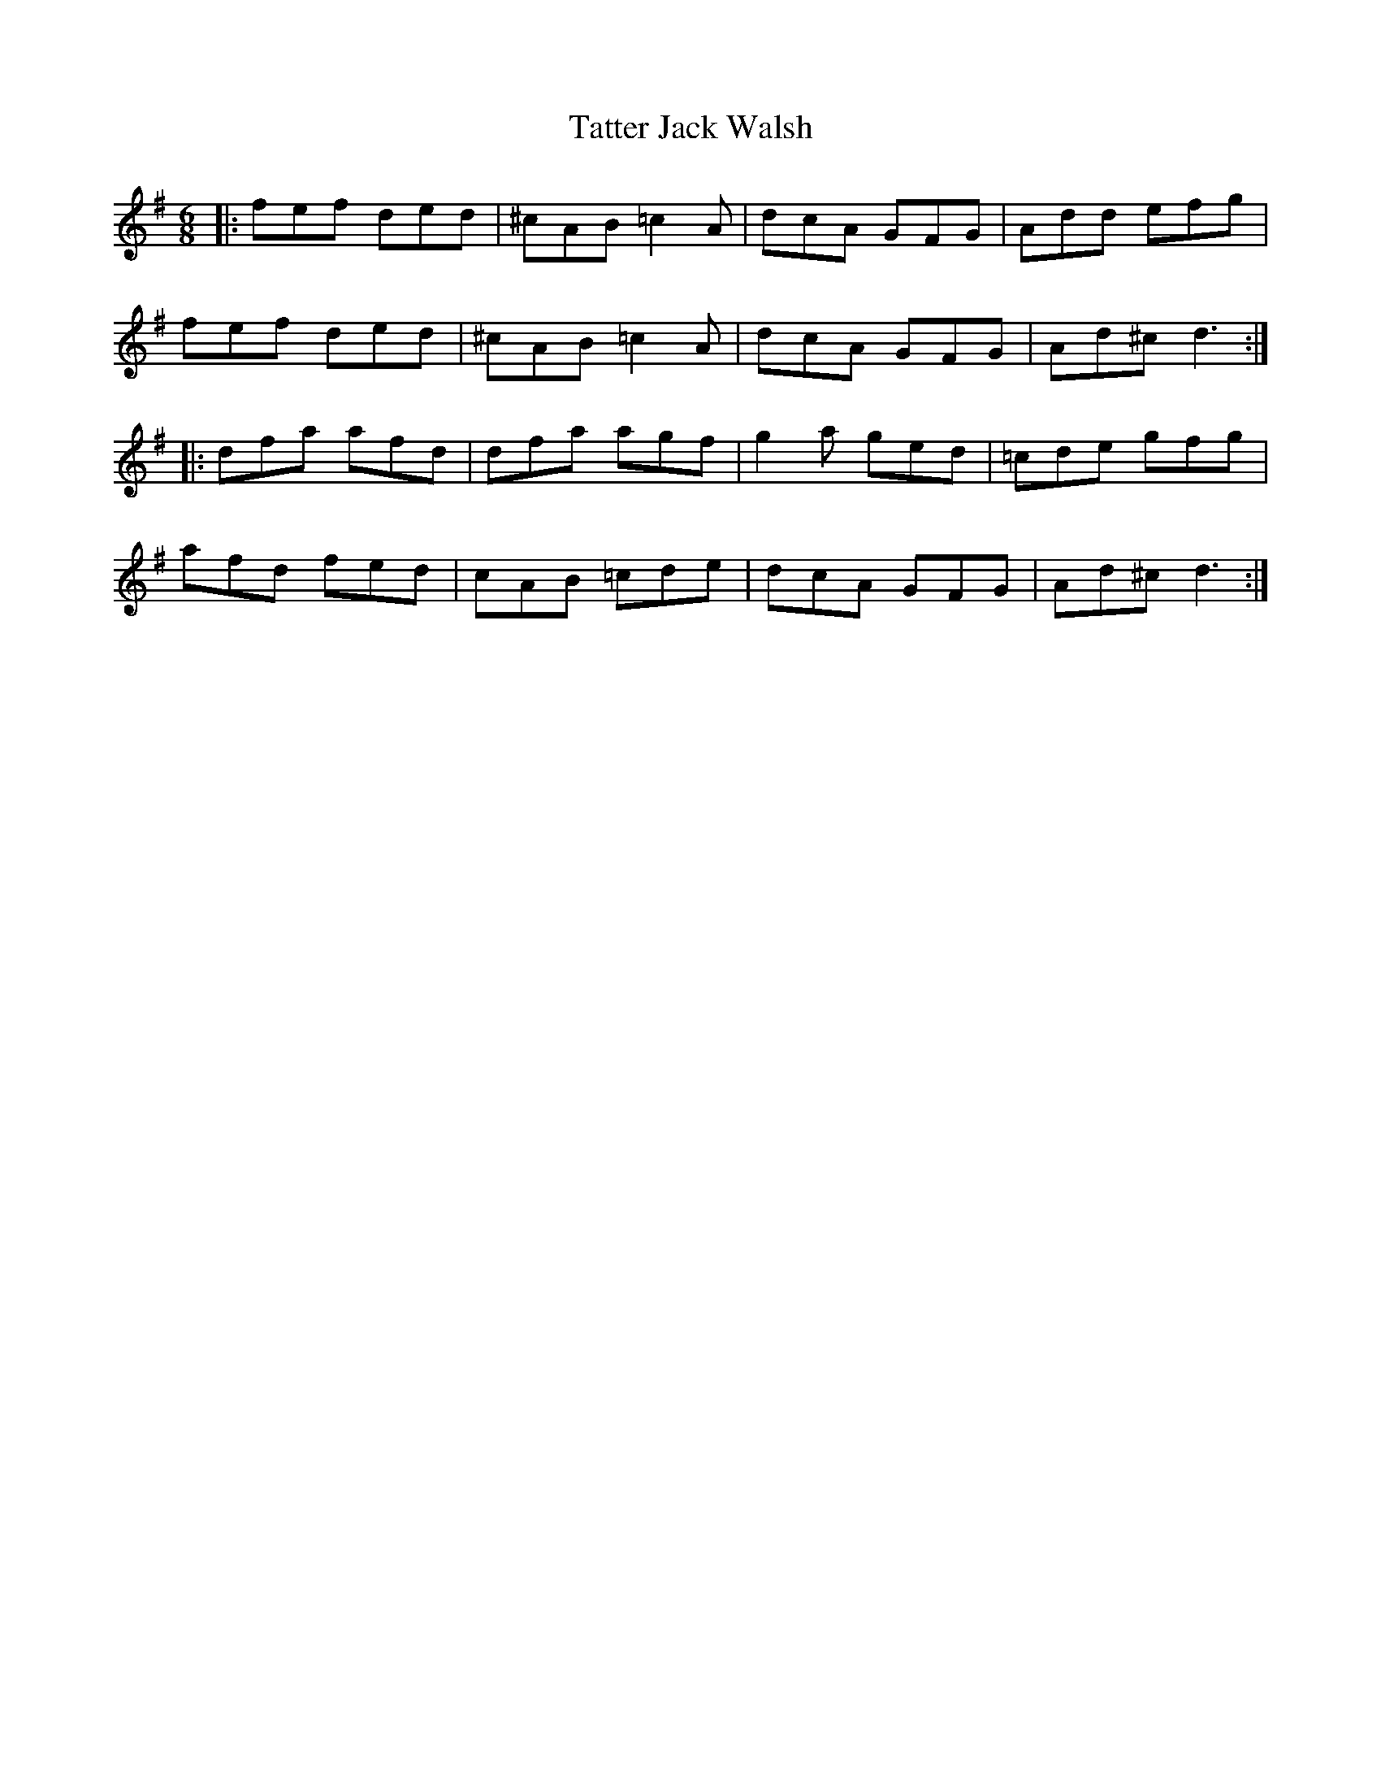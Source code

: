 X: 39498
T: Tatter Jack Walsh
R: jig
M: 6/8
K: Dmixolydian
|:fef ded|^cAB =c2 A|dcA GFG|Add efg|
fef ded|^cAB =c2 A|dcA GFG|Ad^c d3:|
|:dfa afd|dfa agf|g2 a ged|=cde gfg|
afd fed|cAB =cde|dcA GFG|Ad^c d3:|

